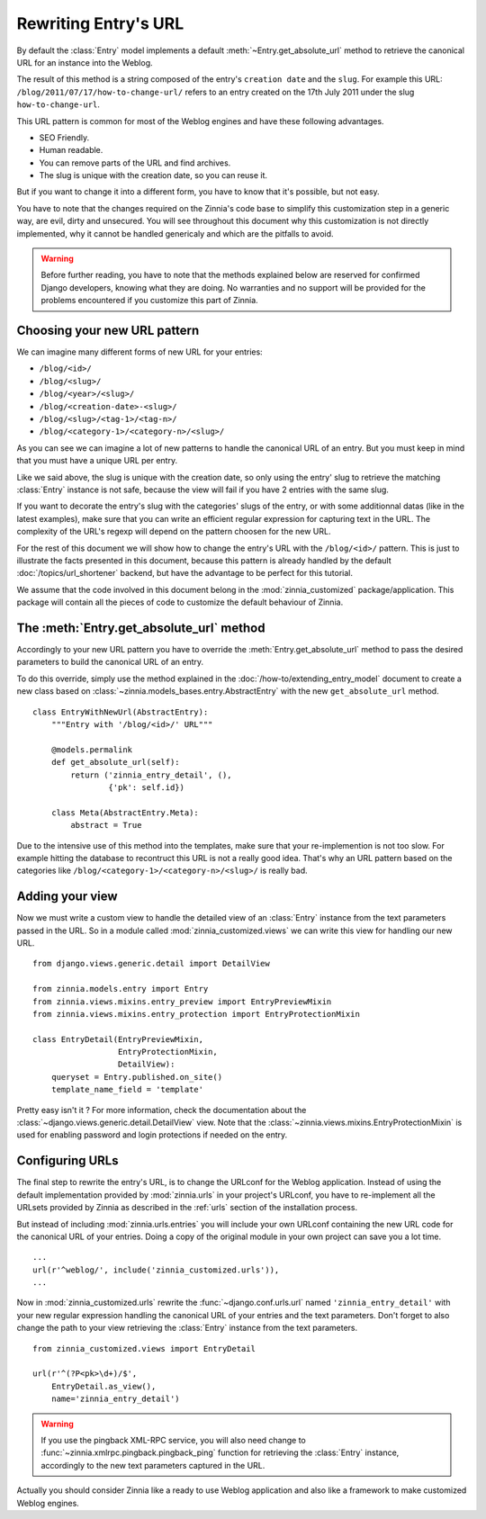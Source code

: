 =====================
Rewriting Entry's URL
=====================

.. module:: zinnia.models.entry

By default the :class:`Entry` model implements a default
:meth:`~Entry.get_absolute_url` method to retrieve the canonical URL for an
instance into the Weblog.

.. seealso::
   :meth:`~django.db.models.Model.get_absolute_url` for more information about
   the usage of this method if your are not familiar with this concept.

The result of this method is a string composed of the entry's
``creation date`` and the ``slug``. For example this URL:
``/blog/2011/07/17/how-to-change-url/`` refers to an entry created on the
17th July 2011 under the slug ``how-to-change-url``.

This URL pattern is common for most of the Weblog engines and have these
following advantages.

* SEO Friendly.
* Human readable.
* You can remove parts of the URL and find archives.
* The slug is unique with the creation date, so you can reuse it.

But if you want to change it into a different form, you have to know that
it's possible, but not easy.

You have to note that the changes required on the Zinnia's code base to
simplify this customization step in a generic way, are evil, dirty and
unsecured. You will see throughout this document why this customization is
not directly implemented, why it cannot be handled genericaly and which are
the pitfalls to avoid.

.. warning::
   Before further reading, you have to note that the methods explained
   below are reserved for confirmed Django developers, knowing what they
   are doing. No warranties and no support will be provided for the
   problems encountered if you customize this part of Zinnia.

.. _choosing-your-new-url-pattern:

Choosing your new URL pattern
=============================

We can imagine many different forms of new URL for your entries:

* ``/blog/<id>/``
* ``/blog/<slug>/``
* ``/blog/<year>/<slug>/``
* ``/blog/<creation-date>-<slug>/``
* ``/blog/<slug>/<tag-1>/<tag-n>/``
* ``/blog/<category-1>/<category-n>/<slug>/``

As you can see we can imagine a lot of new patterns to handle the canonical
URL of an entry. But you must keep in mind that you must have a unique URL
per entry.

Like we said above, the slug is unique with the creation date, so only
using the entry' slug to retrieve the matching :class:`Entry` instance
is not safe, because the view will fail if you have 2 entries with the
same slug.

If you want to decorate the entry's slug with the categories' slugs of the
entry, or with some additionnal datas (like in the latest examples), make
sure that you can write an efficient regular expression for capturing text
in the URL. The complexity of the URL's regexp will depend on the pattern
choosen for the new URL.

For the rest of this document we will show how to change the entry's URL
with the ``/blog/<id>/`` pattern. This is just to illustrate the facts
presented in this document, because this pattern is already handled by the
default :doc:`/topics/url_shortener` backend, but have the advantage to be
perfect for this tutorial.

We assume that the code involved in this document belong in the
:mod:`zinnia_customized` package/application. This package will contain all
the pieces of code to customize the default behaviour of Zinnia.

.. _the-entry-get-absolute-url-method:

The :meth:`Entry.get_absolute_url` method
=========================================

Accordingly to your new URL pattern you have to override the
:meth:`Entry.get_absolute_url` method to pass the desired parameters to
build the canonical URL of an entry.

To do this override, simply use the method explained in the
:doc:`/how-to/extending_entry_model` document to create a new class based on
:class:`~zinnia.models_bases.entry.AbstractEntry` with the new
``get_absolute_url`` method. ::

  class EntryWithNewUrl(AbstractEntry):
      """Entry with '/blog/<id>/' URL"""

      @models.permalink
      def get_absolute_url(self):
          return ('zinnia_entry_detail', (),
                  {'pk': self.id})

      class Meta(AbstractEntry.Meta):
          abstract = True

Due to the intensive use of this method into the templates, make sure that
your re-implemention is not too slow. For example hitting the database to
recontruct this URL is not a really good idea. That's why an URL pattern
based on the categories like ``/blog/<category-1>/<category-n>/<slug>/`` is
really bad.

.. _adding-your-entry-detail-view:

Adding your view
================

Now we must write a custom view to handle the detailed view of an
:class:`Entry` instance from the text parameters passed in the URL.
So in a module called :mod:`zinnia_customized.views` we can write this view
for handling our new URL. ::

  from django.views.generic.detail import DetailView

  from zinnia.models.entry import Entry
  from zinnia.views.mixins.entry_preview import EntryPreviewMixin
  from zinnia.views.mixins.entry_protection import EntryProtectionMixin

  class EntryDetail(EntryPreviewMixin,
                    EntryProtectionMixin,
                    DetailView):
      queryset = Entry.published.on_site()
      template_name_field = 'template'


Pretty easy isn't it ? For more information, check the documentation about
the :class:`~django.views.generic.detail.DetailView` view. Note that the
:class:`~zinnia.views.mixins.EntryProtectionMixin` is used for enabling
password and login protections if needed on the entry.

.. _reconfigure-urls:

Configuring URLs
================

The final step to rewrite the entry's URL, is to change the URLconf for
the Weblog application. Instead of using the default implementation
provided by :mod:`zinnia.urls` in your project's URLconf, you have to
re-implement all the URLsets provided by Zinnia as described in the
:ref:`urls` section of the installation process.

But instead of including :mod:`zinnia.urls.entries` you will include your own
URLconf containing the new URL code for the canonical URL of your
entries. Doing a copy of the original module in your own project can save
you a lot time. ::

  ...
  url(r'^weblog/', include('zinnia_customized.urls')),
  ...

Now in :mod:`zinnia_customized.urls` rewrite the :func:`~django.conf.urls.url`
named ``'zinnia_entry_detail'`` with your new regular expression handling the
canonical URL of your entries and the text parameters. Don't forget to also
change the path to your view retrieving the :class:`Entry` instance from
the text parameters. ::

  from zinnia_customized.views import EntryDetail

  url(r'^(?P<pk>\d+)/$',
      EntryDetail.as_view(),
      name='zinnia_entry_detail')

.. warning::
   If you use the pingback XML-RPC service, you will also need change
   to :func:`~zinnia.xmlrpc.pingback.pingback_ping` function for retrieving
   the :class:`Entry` instance, accordingly to the new text parameters
   captured in the URL.


Actually you should consider Zinnia like a ready to use Weblog application
and also like a framework to make customized Weblog engines.
